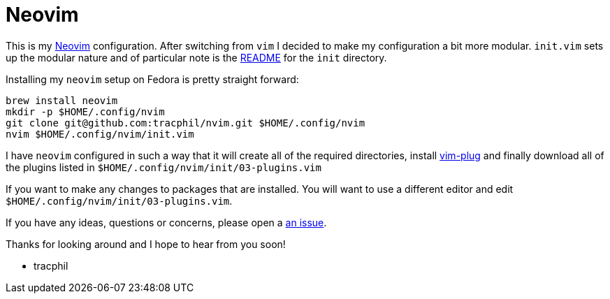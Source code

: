 = Neovim

This is my https://neovim.io[Neovim] configuration. After switching from `vim` I decided to make my configuration a bit more modular. `init.vim` sets up the modular nature  and of particular note is the link:init/README.adoc[README] for the `init` directory.

Installing my `neovim` setup on Fedora is pretty straight forward:

....
brew install neovim
mkdir -p $HOME/.config/nvim
git clone git@github.com:tracphil/nvim.git $HOME/.config/nvim
nvim $HOME/.config/nvim/init.vim
....

I have `neovim` configured in such a way that it will create all of the required directories, install https://github.com/junegunn/vim-plug[vim-plug] and finally download all of the plugins listed in `$HOME/.config/nvim/init/03-plugins.vim`

If you want to make any changes to packages that are installed. You will want to use a different editor and edit `$HOME/.config/nvim/init/03-plugins.vim`.

If you have any ideas, questions or concerns, please open a https://github.com/tracphil/neovim/issues[an issue].

Thanks for looking around and I hope to hear from you soon!

- tracphil
